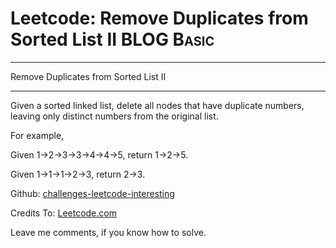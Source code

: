 * Leetcode: Remove Duplicates from Sorted List II                                              :BLOG:Basic:
#+STARTUP: showeverything
#+OPTIONS: toc:nil \n:t ^:nil creator:nil d:nil
:PROPERTIES:
:type:     #linkedlist, #removeitem
:END:
---------------------------------------------------------------------
Remove Duplicates from Sorted List II
---------------------------------------------------------------------
Given a sorted linked list, delete all nodes that have duplicate numbers, leaving only distinct numbers from the original list.

For example,

Given 1->2->3->3->4->4->5, return 1->2->5.

Given 1->1->1->2->3, return 2->3.

Github: [[url-external:https://github.com/DennyZhang/challenges-leetcode-interesting/tree/master/remove-duplicates-from-sorted-list-ii][challenges-leetcode-interesting]]

Credits To: [[url-external:https://leetcode.com/problems/remove-duplicates-from-sorted-list-ii/description/][Leetcode.com]]

Leave me comments, if you know how to solve.

#+BEGIN_SRC python

#+END_SRC
